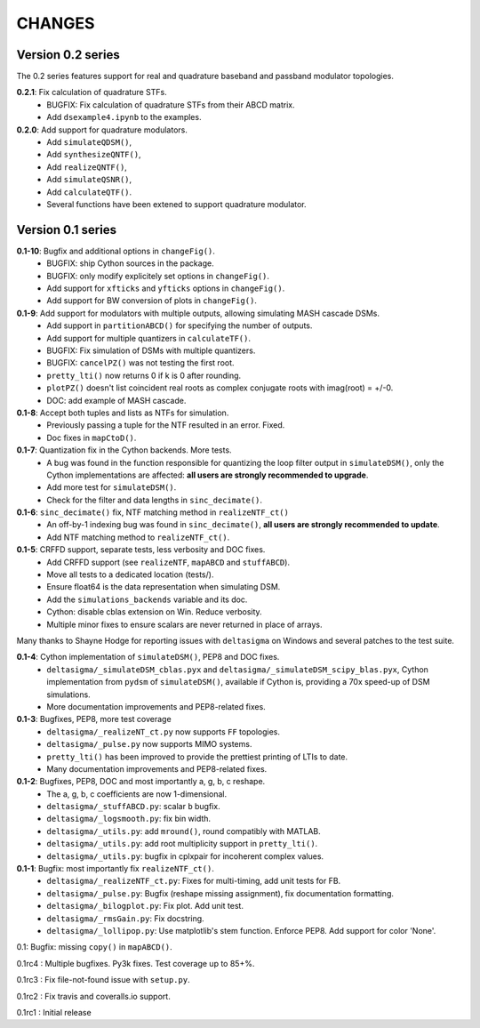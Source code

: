 CHANGES
~~~~~~~

Version 0.2 series
------------------

The 0.2 series features support for real and quadrature baseband and passband
modulator topologies.

**0.2.1**: Fix calculation of quadrature STFs.
 * BUGFIX: Fix calculation of quadrature STFs from their ABCD matrix.
 * Add ``dsexample4.ipynb`` to the examples.

**0.2.0**: Add support for quadrature modulators.
 * Add ``simulateQDSM()``,
 * Add ``synthesizeQNTF()``,
 * Add ``realizeQNTF()``,
 * Add ``simulateQSNR()``,
 * Add ``calculateQTF()``.
 * Several functions have been extened to support quadrature modulator.

Version 0.1 series
------------------

**0.1-10**: Bugfix and additional options in ``changeFig()``.
 * BUGFIX: ship Cython sources in the package.
 * BUGFIX: only modify explicitely set options in ``changeFig()``.
 * Add support for ``xfticks`` and ``yfticks`` options in ``changeFig()``.
 * Add support for BW conversion of plots in ``changeFig()``.

**0.1-9**: Add support for modulators with multiple outputs, allowing simulating MASH cascade DSMs.
 * Add support in ``partitionABCD()`` for specifying the number of outputs.
 * Add support for multiple quantizers in ``calculateTF()``.
 * BUGFIX: Fix simulation of DSMs with multiple quantizers.
 * BUGFIX: ``cancelPZ()`` was not testing the first root.
 * ``pretty_lti()`` now returns 0 if k is 0 after rounding.
 * ``plotPZ()`` doesn't list coincident real roots as complex conjugate
   roots with imag(root) = +/-0.
 * DOC: add example of MASH cascade.

**0.1-8**: Accept both tuples and lists as NTFs for simulation.
 * Previously passing a tuple for the NTF resulted in an error. Fixed.
 * Doc fixes in ``mapCtoD()``.

**0.1-7**: Quantization fix in the Cython backends. More tests.
 * A bug was found in the function responsible for quantizing the loop
   filter output in ``simulateDSM()``, only the Cython implementations are
   affected: **all users are strongly recommended to upgrade**.
 * Add more test for ``simulateDSM()``.
 * Check for the filter and data lengths in ``sinc_decimate()``.

**0.1-6**: ``sinc_decimate()`` fix, NTF matching method in ``realizeNTF_ct()``
 * An off-by-1 indexing bug was found in ``sinc_decimate()``, **all users are
   strongly recommended to update**.
 * Add NTF matching method to ``realizeNTF_ct()``.

**0.1-5**: CRFFD support, separate tests, less verbosity and DOC fixes.
 * Add CRFFD support (see ``realizeNTF``, ``mapABCD`` and ``stuffABCD``).
 * Move all tests to a dedicated location (tests/).
 * Ensure float64 is the data representation when simulating DSM.
 * Add the ``simulations_backends`` variable and its doc.
 * Cython: disable cblas extension on Win. Reduce verbosity.
 * Multiple minor fixes to ensure scalars are never returned in place of
   arrays.

Many thanks to Shayne Hodge for reporting issues with ``deltasigma`` on
Windows and several patches to the test suite.

**0.1-4**: Cython implementation of ``simulateDSM()``, PEP8 and DOC fixes.
 * ``deltasigma/_simulateDSM_cblas.pyx`` and
   ``deltasigma/_simulateDSM_scipy_blas.pyx``, Cython implementation from
   ``pydsm`` of ``simulateDSM()``, available if Cython is, providing a 70x
   speed-up of DSM simulations.
 * More documentation improvements and PEP8-related fixes.

**0.1-3**: Bugfixes, PEP8, more test coverage
 * ``deltasigma/_realizeNT_ct.py`` now supports ``FF`` topologies.
 * ``deltasigma/_pulse.py`` now supports MIMO systems.
 * ``pretty_lti()`` has been improved to provide the prettiest printing of LTIs
   to date.
 * Many documentation improvements and PEP8-related fixes.

**0.1-2**: Bugfixes, PEP8, DOC and most importantly a, g, b, c reshape.
 * The a, g, b, c coefficients are now 1-dimensional.
 * ``deltasigma/_stuffABCD.py``: scalar ``b`` bugfix.
 * ``deltasigma/_logsmooth.py``: fix bin width.
 * ``deltasigma/_utils.py``: add ``mround()``, round compatibly with MATLAB.
 * ``deltasigma/_utils.py``: add root multiplicity support in ``pretty_lti()``.
 * ``deltasigma/_utils.py``: bugfix in cplxpair for incoherent complex values.

**0.1-1**: Bugfix: most importantly fix ``realizeNTF_ct()``.
 * ``deltasigma/_realizeNTF_ct.py``: Fixes for multi-timing, add unit tests for FB.
 * ``deltasigma/_pulse.py``: Bugfix (reshape missing assignment), fix documentation formatting.
 * ``deltasigma/_bilogplot.py``: Fix plot. Add unit test.
 * ``deltasigma/_rmsGain.py``: Fix docstring.
 * ``deltasigma/_lollipop.py``: Use matplotlib's stem function. Enforce PEP8.
   Add support for color 'None'.

0.1: Bugfix: missing ``copy()`` in ``mapABCD()``.

0.1rc4 : Multiple bugfixes. Py3k fixes. Test coverage up to 85+%.

0.1rc3 : Fix file-not-found issue with ``setup.py``.

0.1rc2 : Fix travis and coveralls.io support.

0.1rc1 : Initial release
